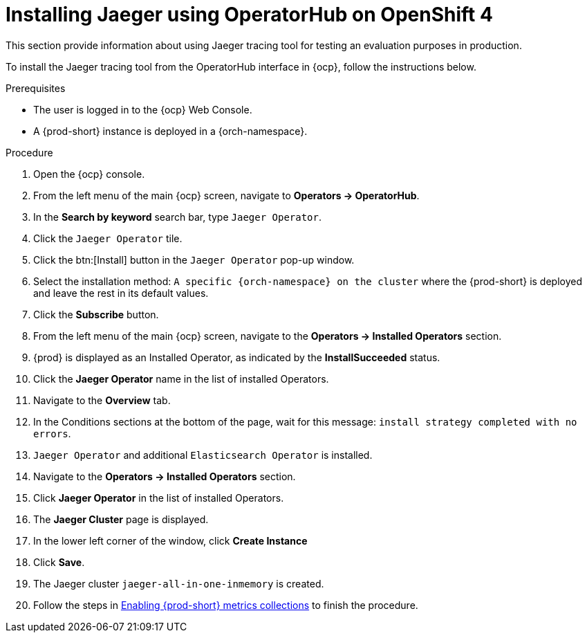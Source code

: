 // installing-the-jaeger-tracing-tool

[id="installing-jaeger-using-operatorhub-on-openshift-4_{context}"]
= Installing Jaeger using OperatorHub on OpenShift 4

This section provide information about using Jaeger tracing tool for testing an evaluation purposes in production.

To install the Jaeger tracing tool from the OperatorHub interface in {ocp}, follow the instructions below.

.Prerequisites

* The user is logged in to the {ocp} Web Console.
* A {prod-short} instance is deployed in a {orch-namespace}.

.Procedure

. Open the {ocp} console.
. From the left menu of the main {ocp} screen, navigate to *Operators → OperatorHub*.

. In the *Search by keyword* search bar, type `Jaeger Operator`.

. Click the `Jaeger Operator` tile.

. Click the btn:[Install] button in the `Jaeger Operator` pop-up window.

. Select the installation method: `A specific {orch-namespace} on the cluster` where the {prod-short} is deployed and leave the rest in its default values.
. Click the *Subscribe* button.
. From the left menu of the main {ocp} screen, navigate to the *Operators → Installed Operators* section.
. {prod} is displayed as an Installed Operator, as indicated by the *InstallSucceeded* status.
. Click the *Jaeger Operator* name in the list of installed Operators.
. Navigate to the *Overview* tab.
. In the Conditions sections at the bottom of the page, wait for this message: `install strategy completed with no errors`.
. `Jaeger Operator` and additional `Elasticsearch Operator` is installed.
. Navigate to the *Operators → Installed Operators* section.
. Click *Jaeger Operator*  in the list of installed Operators.
. The *Jaeger Cluster* page is displayed.
. In the lower left corner of the window, click *Create Instance*
. Click *Save*.
. The Jaeger cluster `jaeger-all-in-one-inmemory` is created.
. Follow the steps in xref:enabling-{prod-id-short}-metrics-collections_{context}[Enabling {prod-short} metrics collections] to finish the procedure.
